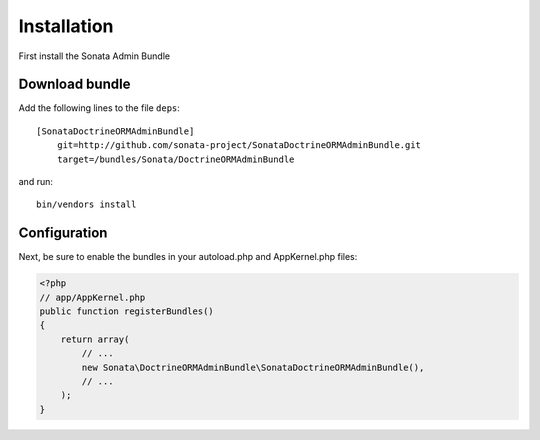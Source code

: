 Installation
============

First install the Sonata Admin Bundle

Download bundle
---------------

Add the following lines to the file ``deps``::

  [SonataDoctrineORMAdminBundle]
      git=http://github.com/sonata-project/SonataDoctrineORMAdminBundle.git
      target=/bundles/Sonata/DoctrineORMAdminBundle

and run::

  bin/vendors install

Configuration
-------------

Next, be sure to enable the bundles in your autoload.php and AppKernel.php
files:

.. code-block:: php

  <?php
  // app/AppKernel.php
  public function registerBundles()
  {
      return array(
          // ...
          new Sonata\DoctrineORMAdminBundle\SonataDoctrineORMAdminBundle(),
          // ...
      );
  }


